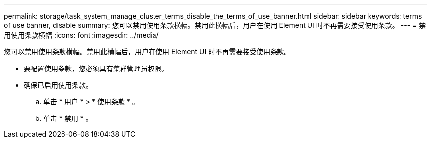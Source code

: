 ---
permalink: storage/task_system_manage_cluster_terms_disable_the_terms_of_use_banner.html 
sidebar: sidebar 
keywords: terms of use banner, disable 
summary: 您可以禁用使用条款横幅。禁用此横幅后，用户在使用 Element UI 时不再需要接受使用条款。 
---
= 禁用使用条款横幅
:icons: font
:imagesdir: ../media/


[role="lead"]
您可以禁用使用条款横幅。禁用此横幅后，用户在使用 Element UI 时不再需要接受使用条款。

* 要配置使用条款，您必须具有集群管理员权限。
* 确保已启用使用条款。
+
.. 单击 * 用户 * > * 使用条款 * 。
.. 单击 * 禁用 * 。



